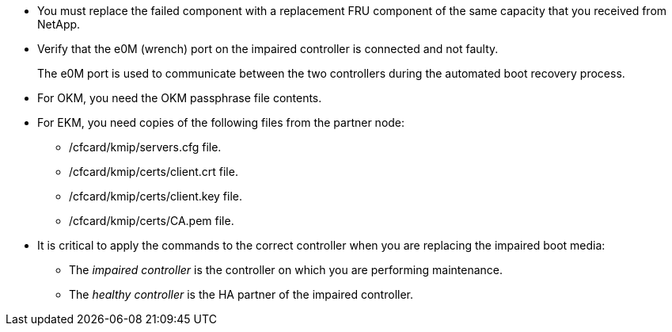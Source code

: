 
* You must replace the failed component with a replacement FRU component of the same capacity that you received from NetApp.

* Verify that the e0M (wrench) port on the impaired controller is connected and not faulty.
+
The e0M port is used to communicate between the two controllers during the automated boot recovery process.
  
* For OKM, you need the OKM passphrase file contents.
* For EKM, you need copies of the following files from the partner node:
** /cfcard/kmip/servers.cfg file.
** /cfcard/kmip/certs/client.crt file. 
** /cfcard/kmip/certs/client.key file.
** /cfcard/kmip/certs/CA.pem file.

* It is critical to apply the commands to the correct controller when you are replacing the impaired boot media:

** The _impaired controller_ is the controller on which you are performing maintenance.
** The _healthy controller_ is the HA partner of the impaired controller.


//May 22, 2025: GH#1231, changed include name g_bootmedia_replace_requirements_bmr to make generic (remove "g") and add the "eos" designation. This include is used for the following platform family: aff a20-30-50, aff c30-60, fas50, asa a20-30-50, asa c30; and for some older platforms.

